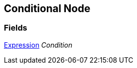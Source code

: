 [#manual/conditional-node]

## Conditional Node

### Fields

<<manual/expression.html,Expression>> _Condition_::

ifdef::backend-multipage_html5[]
link:reference/conditional-node.html[Reference]
endif::[]